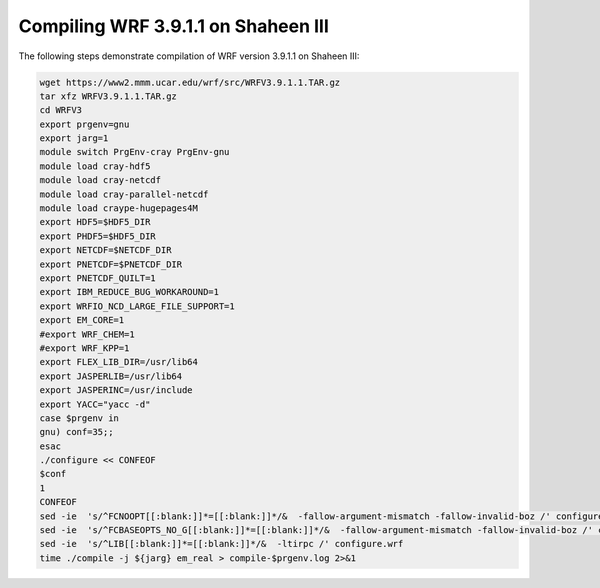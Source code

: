 .. sectionauthor:: Kadir Akbudak <kadir.akbudak@kaust.edu.sa>
.. meta::
    :description: WRF compilation steps on Shaheen III
    :keywords: WRF, WRF-Chem

====================================
Compiling WRF 3.9.1.1 on Shaheen III
====================================

The following steps demonstrate compilation of WRF version 3.9.1.1 on Shaheen III:

.. code-block:: bash

      wget https://www2.mmm.ucar.edu/wrf/src/WRFV3.9.1.1.TAR.gz
      tar xfz WRFV3.9.1.1.TAR.gz
      cd WRFV3
      export prgenv=gnu
      export jarg=1
      module switch PrgEnv-cray PrgEnv-gnu
      module load cray-hdf5
      module load cray-netcdf
      module load cray-parallel-netcdf
      module load craype-hugepages4M
      export HDF5=$HDF5_DIR
      export PHDF5=$HDF5_DIR
      export NETCDF=$NETCDF_DIR
      export PNETCDF=$PNETCDF_DIR
      export PNETCDF_QUILT=1
      export IBM_REDUCE_BUG_WORKAROUND=1
      export WRFIO_NCD_LARGE_FILE_SUPPORT=1
      export EM_CORE=1
      #export WRF_CHEM=1
      #export WRF_KPP=1
      export FLEX_LIB_DIR=/usr/lib64
      export JASPERLIB=/usr/lib64
      export JASPERINC=/usr/include
      export YACC="yacc -d"
      case $prgenv in
      gnu) conf=35;;
      esac
      ./configure << CONFEOF
      $conf
      1
      CONFEOF
      sed -ie  's/^FCNOOPT[[:blank:]]*=[[:blank:]]*/&  -fallow-argument-mismatch -fallow-invalid-boz /' configure.wrf
      sed -ie  's/^FCBASEOPTS_NO_G[[:blank:]]*=[[:blank:]]*/&  -fallow-argument-mismatch -fallow-invalid-boz /' configure.wrf
      sed -ie  's/^LIB[[:blank:]]*=[[:blank:]]*/&  -ltirpc /' configure.wrf
      time ./compile -j ${jarg} em_real > compile-$prgenv.log 2>&1
